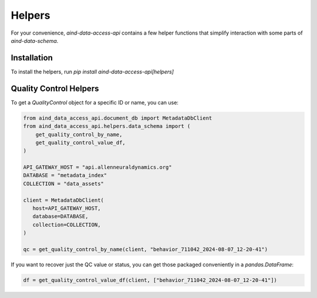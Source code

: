 Helpers
==========

For your convenience, `aind-data-access-api` contains a few helper functions that simplify interaction with some parts of `aind-data-schema`.

Installation
-------------------------

To install the helpers, run `pip install aind-data-access-api[helpers]`

Quality Control Helpers
-------------------------

To get a `QualityControl` object for a specific ID or name, you can use:

.. code:: python

   from aind_data_access_api.document_db import MetadataDbClient
   from aind_data_access_api.helpers.data_schema import (
       get_quality_control_by_name,
       get_quality_control_value_df,
   )

   API_GATEWAY_HOST = "api.allenneuraldynamics.org"
   DATABASE = "metadata_index"
   COLLECTION = "data_assets"

   client = MetadataDbClient(
      host=API_GATEWAY_HOST,
      database=DATABASE,
      collection=COLLECTION,
   )

   qc = get_quality_control_by_name(client, "behavior_711042_2024-08-07_12-20-41")

If you want to recover just the QC value or status, you can get those packaged conveniently in a `pandas.DataFrame`:

.. code:: python

   df = get_quality_control_value_df(client, ["behavior_711042_2024-08-07_12-20-41"])